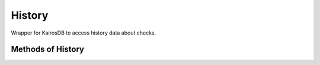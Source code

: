 History
--------

Wrapper for KairosDB to access history data about checks.


.. py:function:: history(url=None, check_id='', entities=None, oauth2=False)


Methods of History
^^^^^^^^^^^^^^^^^^^

.. py:function:: result(time_from=ONE_WEEK_AND_5MIN, time_to=ONE_WEEK)

    Return query result.

    :param time_from: Relative time from in seconds. Default is ``ONE_WEEK_AND_5MIN``.
    :type application: int

    :param time_to: Relative time to in seconds. Default is ``ONE_WEEK``.
    :type application: int

    :return: Json result
    :rtype: dict

.. py:function:: get_one(time_from=ONE_WEEK_AND_5MIN, time_to=ONE_WEEK)

    Return first result values.

    :param time_from: Relative time from in seconds. Default is ``ONE_WEEK_AND_5MIN``.
    :type application: int

    :param time_to: Relative time to in seconds. Default is ``ONE_WEEK``.
    :type application: int

    :return: List of values
    :rtype: list

.. py:function:: get_aggregated(key, aggregator, time_from=ONE_WEEK_AND_5MIN, time_to=ONE_WEEK)

    Return first result values. If no ``key`` filtering matches, empty list is returned.

    :param key: Tag key used in filtering the results.
    :type key: str

    :param aggregator: Aggregator used in query. (e.g 'avg')
    :type aggregator: str

    :param time_from: Relative time from in seconds. Default is ``ONE_WEEK_AND_5MIN``.
    :type application: int

    :param time_to: Relative time to in seconds. Default is ``ONE_WEEK``.
    :type application: int

    :return: List of values
    :rtype: list

.. py:function:: get_avg(key, time_from=ONE_WEEK_AND_5MIN, time_to=ONE_WEEK)

    Return aggregated average.

    :param key: Tag key used in filtering the results.
    :type key: str

    :param time_from: Relative time from in seconds. Default is ``ONE_WEEK_AND_5MIN``.
    :type application: int

    :param time_to: Relative time to in seconds. Default is ``ONE_WEEK``.
    :type application: int

    :return: List of values
    :rtype: list

.. py:function:: get_std_dev(key, time_from=ONE_WEEK_AND_5MIN, time_to=ONE_WEEK)

    Return aggregated standard deviation.

    :param key: Tag key used in filtering the results.
    :type key: str

    :param time_from: Relative time from in seconds. Default is ``ONE_WEEK_AND_5MIN``.
    :type application: int

    :param time_to: Relative time to in seconds. Default is ``ONE_WEEK``.
    :type application: int

    :return: List of values
    :rtype: list

.. py:function:: distance(self, weeks=4, snap_to_bin=True, bin_size='1h', dict_extractor_path='')

    For detailed docs on distance function please see :ref:`History distance functionality <history-distance-label>` .

